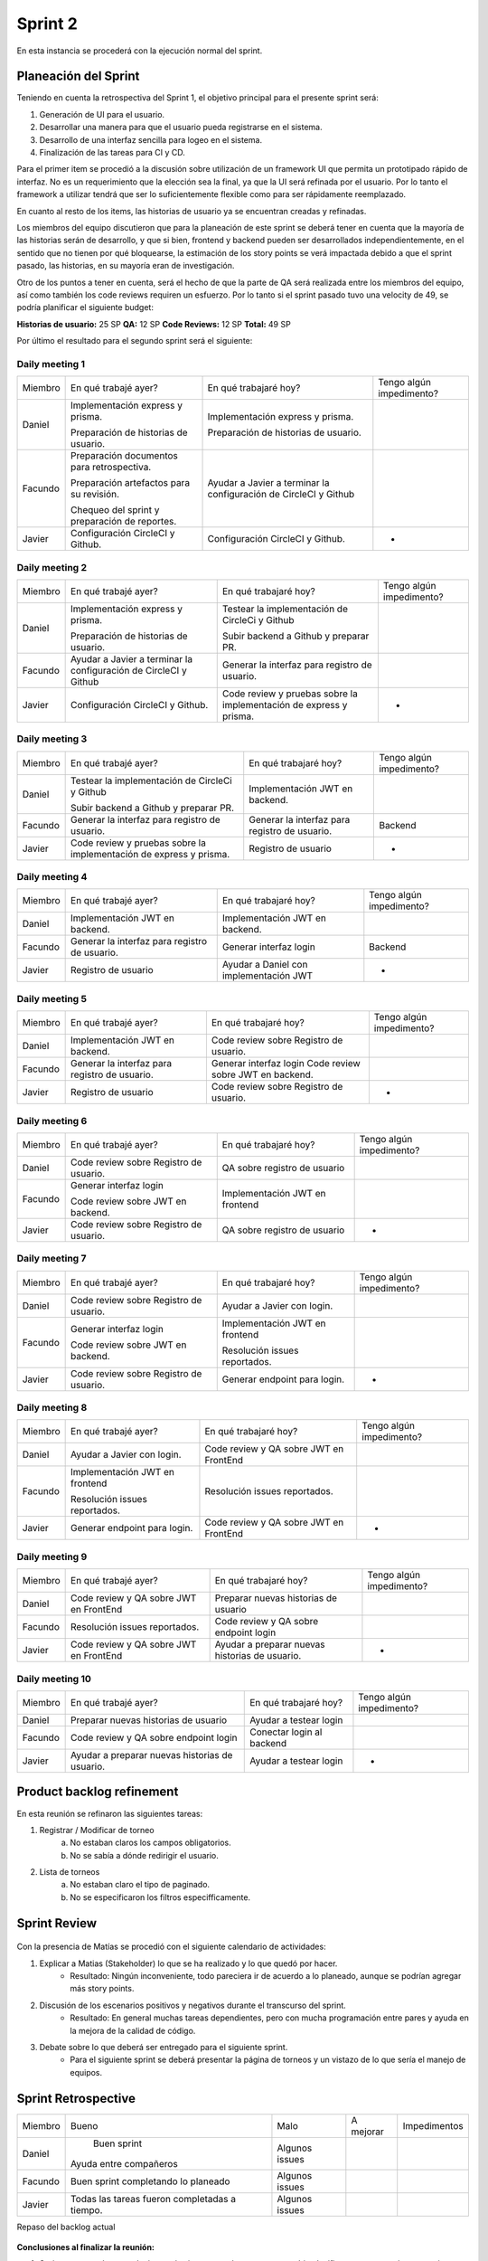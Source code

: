 .. raw:: PDF

    PageBreak

Sprint 2
--------

En esta instancia se procederá con la ejecución normal del sprint.

Planeación del Sprint
#####################

Teniendo en cuenta la retrospectiva del Sprint 1, el objetivo principal para el presente sprint será:

1. Generación de UI para el usuario.
2. Desarrollar una manera para que el usuario pueda registrarse en el sistema.
3. Desarrollo de una interfaz sencilla para logeo en el sistema.
4. Finalización de las tareas para CI y CD.

Para el primer item se procedió a la discusión sobre utilización de un framework UI que permita
un prototipado rápido de interfaz. No es un requerimiento que la elección sea la final, ya que 
la UI será refinada por el usuario. Por lo tanto el framework a utilizar tendrá que ser lo suficientemente
flexible como para ser rápidamente reemplazado.

En cuanto al resto de los items, las historias de usuario ya se encuentran creadas y refinadas.

Los miembros del equipo discutieron que para la planeación de este sprint se deberá tener en cuenta
que la mayoría de las historias serán de desarrollo, y que si bien, frontend y backend pueden ser
desarrollados independientemente, en el sentido que no tienen por qué bloquearse, la estimación de los
story points se verá impactada debido a que el sprint pasado, las historias, en su mayoría eran de investigación.

Otro de los puntos a tener en cuenta, será el hecho de que la parte de QA será realizada entre los miembros del equipo,
así como también los code reviews requiren un esfuerzo. Por lo tanto si el sprint pasado tuvo una velocity de 49, se podría planificar 
el siguiente budget:

**Historias de usuario:** 25 SP 
**QA:** 12 SP 
**Code Reviews:** 12 SP
**Total:** 49 SP


Por último el resultado para el segundo sprint será el siguiente:


.. figure:: pictures/sprint2/planned.png
  :scale: 250%
  :alt: Sprint Planning

Daily meeting 1
***************

+---------+-----------------------------------------------+------------------------------------------------------------------+--------------------------+
| Miembro | En qué trabajé ayer?                          | En qué trabajaré hoy?                                            | Tengo algún impedimento? |
+---------+-----------------------------------------------+------------------------------------------------------------------+--------------------------+
| Daniel  | Implementación express y prisma.              | Implementación express y prisma.                                 |                          |
|         |                                               |                                                                  |                          |
|         | Preparación de historias de usuario.          | Preparación de historias de usuario.                             |                          |
+---------+-----------------------------------------------+------------------------------------------------------------------+--------------------------+
| Facundo | Preparación documentos para retrospectiva.    | Ayudar a Javier a terminar la configuración de CircleCI y Github |                          |
|         |                                               |                                                                  |                          |
|         |                                               |                                                                  |                          |
|         | Preparación artefactos para su revisión.      |                                                                  |                          |
|         |                                               |                                                                  |                          |
|         |                                               |                                                                  |                          |
|         | Chequeo del sprint y preparación de reportes. |                                                                  |                          |
+---------+-----------------------------------------------+------------------------------------------------------------------+--------------------------+
| Javier  | Configuración CircleCI y Github.              | Configuración CircleCI y Github.                                 |             -            |
+---------+-----------------------------------------------+------------------------------------------------------------------+--------------------------+

Daily meeting 2
***************

+---------+------------------------------------------------------------------+--------------------------------------------------------------------------+--------------------------+
| Miembro | En qué trabajé ayer?                                             | En qué trabajaré hoy?                                                    | Tengo algún impedimento? |
+---------+------------------------------------------------------------------+--------------------------------------------------------------------------+--------------------------+
| Daniel  | Implementación express y prisma.                                 | Testear la implementación de CircleCi y Github                           |                          |
|         |                                                                  |                                                                          |                          |
|         | Preparación de historias de usuario.                             | Subir backend a Github y preparar PR.                                    |                          |
+---------+------------------------------------------------------------------+--------------------------------------------------------------------------+--------------------------+
| Facundo | Ayudar a Javier a terminar la configuración de CircleCI y Github | Generar la interfaz para registro de usuario.                            |                          |
+---------+------------------------------------------------------------------+--------------------------------------------------------------------------+--------------------------+
| Javier  | Configuración CircleCI y Github.                                 | Code review y pruebas sobre la implementación de express y prisma.       |             -            |
+---------+------------------------------------------------------------------+--------------------------------------------------------------------------+--------------------------+

Daily meeting 3
***************

+---------+--------------------------------------------------------------------+-----------------------------------------------+--------------------------+
| Miembro | En qué trabajé ayer?                                               | En qué trabajaré hoy?                         | Tengo algún impedimento? |
+---------+--------------------------------------------------------------------+-----------------------------------------------+--------------------------+
| Daniel  | Testear la implementación de CircleCi y Github                     | Implementación JWT en backend.                |                          |
|         |                                                                    |                                               |                          |
|         |                                                                    |                                               |                          |
|         | Subir backend a Github y preparar PR.                              |                                               |                          |
+---------+--------------------------------------------------------------------+-----------------------------------------------+--------------------------+
| Facundo | Generar la interfaz para registro de usuario.                      | Generar la interfaz para registro de usuario. |          Backend         |
+---------+--------------------------------------------------------------------+-----------------------------------------------+--------------------------+
| Javier  | Code review y pruebas sobre la implementación de express y prisma. | Registro de usuario                           |             -            |
+---------+--------------------------------------------------------------------+-----------------------------------------------+--------------------------+

Daily meeting 4
***************

+---------+-----------------------------------------------+----------------------------------------+--------------------------+
| Miembro | En qué trabajé ayer?                          | En qué trabajaré hoy?                  | Tengo algún impedimento? |
+---------+-----------------------------------------------+----------------------------------------+--------------------------+
| Daniel  | Implementación JWT en backend.                | Implementación JWT en backend.         |                          |
+---------+-----------------------------------------------+----------------------------------------+--------------------------+
| Facundo | Generar la interfaz para registro de usuario. | Generar interfaz login                 |          Backend         |
+---------+-----------------------------------------------+----------------------------------------+--------------------------+
| Javier  | Registro de usuario                           | Ayudar a Daniel con implementación JWT |             -            |
+---------+-----------------------------------------------+----------------------------------------+--------------------------+

Daily meeting 5
***************

+---------+-----------------------------------------------+----------------------------------------+--------------------------+
| Miembro | En qué trabajé ayer?                          | En qué trabajaré hoy?                  | Tengo algún impedimento? |
+---------+-----------------------------------------------+----------------------------------------+--------------------------+
| Daniel  | Implementación JWT en backend.                | Code review sobre Registro de usuario. |                          |
+---------+-----------------------------------------------+----------------------------------------+--------------------------+
| Facundo | Generar la interfaz para registro de usuario. | Generar interfaz login                 |                          |
|         |                                               | Code review sobre JWT en backend.      |                          |
+---------+-----------------------------------------------+----------------------------------------+--------------------------+
| Javier  | Registro de usuario                           | Code review sobre Registro de usuario. |             -            |
+---------+-----------------------------------------------+----------------------------------------+--------------------------+

Daily meeting 6
***************

+---------+----------------------------------------+--------------------------------+--------------------------+
| Miembro | En qué trabajé ayer?                   | En qué trabajaré hoy?          | Tengo algún impedimento? |
+---------+----------------------------------------+--------------------------------+--------------------------+
| Daniel  | Code review sobre Registro de usuario. | QA sobre registro de usuario   |                          |
+---------+----------------------------------------+--------------------------------+--------------------------+
| Facundo | Generar interfaz login                 | Implementación JWT en frontend |                          |
|         |                                        |                                |                          |
|         | Code review sobre JWT en backend.      |                                |                          |
+---------+----------------------------------------+--------------------------------+--------------------------+
| Javier  | Code review sobre Registro de usuario. | QA sobre registro de usuario   |             -            |
+---------+----------------------------------------+--------------------------------+--------------------------+

Daily meeting 7
***************

+---------+----------------------------------------+--------------------------------+--------------------------+
| Miembro | En qué trabajé ayer?                   | En qué trabajaré hoy?          | Tengo algún impedimento? |
+---------+----------------------------------------+--------------------------------+--------------------------+
| Daniel  | Code review sobre Registro de usuario. | Ayudar a Javier con login.     |                          |
+---------+----------------------------------------+--------------------------------+--------------------------+
| Facundo | Generar interfaz login                 | Implementación JWT en frontend |                          |
|         |                                        |                                |                          |
|         | Code review sobre JWT en backend.      | Resolución issues reportados.  |                          |
+---------+----------------------------------------+--------------------------------+--------------------------+
| Javier  | Code review sobre Registro de usuario. | Generar endpoint para login.   |             -            |
+---------+----------------------------------------+--------------------------------+--------------------------+

Daily meeting 8
***************

+---------+--------------------------------+----------------------------------------+--------------------------+
| Miembro | En qué trabajé ayer?           | En qué trabajaré hoy?                  | Tengo algún impedimento? |
+---------+--------------------------------+----------------------------------------+--------------------------+
| Daniel  | Ayudar a Javier con login.     | Code review y QA sobre JWT en FrontEnd |                          |
+---------+--------------------------------+----------------------------------------+--------------------------+
| Facundo | Implementación JWT en frontend | Resolución issues reportados.          |                          |
|         |                                |                                        |                          |
|         |                                |                                        |                          |
|         | Resolución issues reportados.  |                                        |                          |
+---------+--------------------------------+----------------------------------------+--------------------------+
| Javier  | Generar endpoint para login.   | Code review y QA sobre JWT en FrontEnd |             -            |
+---------+--------------------------------+----------------------------------------+--------------------------+

Daily meeting 9
***************

+---------+----------------------------------------+------------------------------------------------+--------------------------+
| Miembro | En qué trabajé ayer?                   | En qué trabajaré hoy?                          | Tengo algún impedimento? |
+---------+----------------------------------------+------------------------------------------------+--------------------------+
| Daniel  | Code review y QA sobre JWT en FrontEnd | Preparar nuevas historias de usuario           |                          |
+---------+----------------------------------------+------------------------------------------------+--------------------------+
| Facundo | Resolución issues reportados.          | Code review y QA sobre endpoint login          |                          |
+---------+----------------------------------------+------------------------------------------------+--------------------------+
| Javier  | Code review y QA sobre JWT en FrontEnd | Ayudar a preparar nuevas historias de usuario. |             -            |
+---------+----------------------------------------+------------------------------------------------+--------------------------+

Daily meeting 10
****************

+---------+------------------------------------------------+---------------------------+--------------------------+
| Miembro | En qué trabajé ayer?                           | En qué trabajaré hoy?     | Tengo algún impedimento? |
+---------+------------------------------------------------+---------------------------+--------------------------+
| Daniel  | Preparar nuevas historias de usuario           | Ayudar a testear login    |                          |
+---------+------------------------------------------------+---------------------------+--------------------------+
| Facundo | Code review y QA sobre endpoint login          | Conectar login al backend |                          |
+---------+------------------------------------------------+---------------------------+--------------------------+
| Javier  | Ayudar a preparar nuevas historias de usuario. | Ayudar a testear login    |             -            |
+---------+------------------------------------------------+---------------------------+--------------------------+




Product backlog refinement
##########################

En esta reunión se refinaron las siguientes tareas:

1. Registrar / Modificar de torneo
    a. No estaban claros los campos obligatorios.
    b. No se sabía a dónde redirigir el usuario.

2. Lista de torneos
    a. No estaban claro el tipo de paginado.
    b. No se especificaron los filtros especifficamente.

.. raw:: PDF

    PageBreak

Sprint Review
#############

.. figure:: pictures/sprint2/burndown-chart.png
  :scale: 100%
  :alt: Burndown chart

Con la presencia de Matías se procedió con el siguiente calendario de actividades:

1. Explicar a Matias (Stakeholder) lo que se ha realizado y lo que quedó por hacer.
    - Resultado: Ningún inconveniente, todo pareciera ir de acuerdo a lo planeado, aunque se podrían agregar más story points.
2. Discusión de los escenarios positivos y negativos durante el transcurso del sprint.
    - Resultado: En general muchas tareas dependientes, pero con mucha programación entre pares y ayuda en la mejora de la calidad de código.
3. Debate sobre lo que deberá ser entregado para el siguiente sprint.
    - Para el siguiente sprint se deberá presentar la página de torneos y un vistazo de lo que sería el manejo de equipos.

Sprint Retrospective
####################

+---------+-----------------------------------------------+----------------+-----------+--------------+
| Miembro |                     Bueno                     |      Malo      | A mejorar | Impedimentos |
+---------+-----------------------------------------------+----------------+-----------+--------------+
|  Daniel |                  Buen sprint                  | Algunos issues |           |              |
|         |             Ayuda entre compañeros            |                |           |              |
+---------+-----------------------------------------------+----------------+-----------+--------------+
| Facundo |      Buen sprint completando lo planeado      | Algunos issues |           |              |
+---------+-----------------------------------------------+----------------+-----------+--------------+
|  Javier | Todas las tareas fueron completadas a tiempo. | Algunos issues |           |              |
+---------+-----------------------------------------------+----------------+-----------+--------------+

.. raw:: PDF

    PageBreak
    
Repaso del backlog actual

.. figure:: pictures/sprint2/backlog.png
  :scale: 200%
  :alt: Backlog actualizado


**Conclusiones al finalizar la reunión:**

1. Sprint sano, una buena velocity en términos generales aunque se podria planificar y entregar más story points.
2. Los issues reportados se encontraron y resolvieron a tiempo.

**Lista de issues**

.. figure:: pictures/sprint2/issues.png
  :scale: 200%
  :alt: Backlog actualizado


.. raw:: PDF

    PageBreak